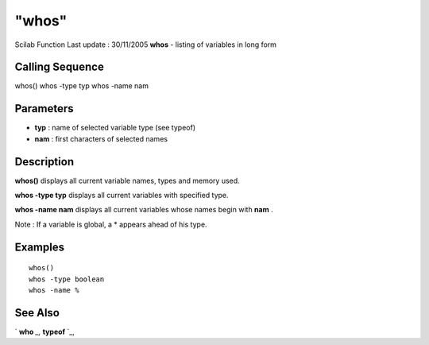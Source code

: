 ====
"whos"
====

Scilab Function Last update : 30/11/2005
**whos** - listing of variables in long form



Calling Sequence
~~~~~~~~~~~~~~~~

whos()
whos -type typ
whos -name nam




Parameters
~~~~~~~~~~


+ **typ** : name of selected variable type (see typeof)
+ **nam** : first characters of selected names




Description
~~~~~~~~~~~

**whos()** displays all current variable names, types and memory used.

**whos -type typ** displays all current variables with specified type.

**whos -name nam** displays all current variables whose names begin
with **nam** .

Note : If a variable is global, a * appears ahead of his type.



Examples
~~~~~~~~


::

    
    whos()
    whos -type boolean
    whos -name %




See Also
~~~~~~~~

` **who** `_,` **typeof** `_,

.. _
      : ://./programming/who.htm
.. _
      : ://./programming/../elementary/typeof.htm


